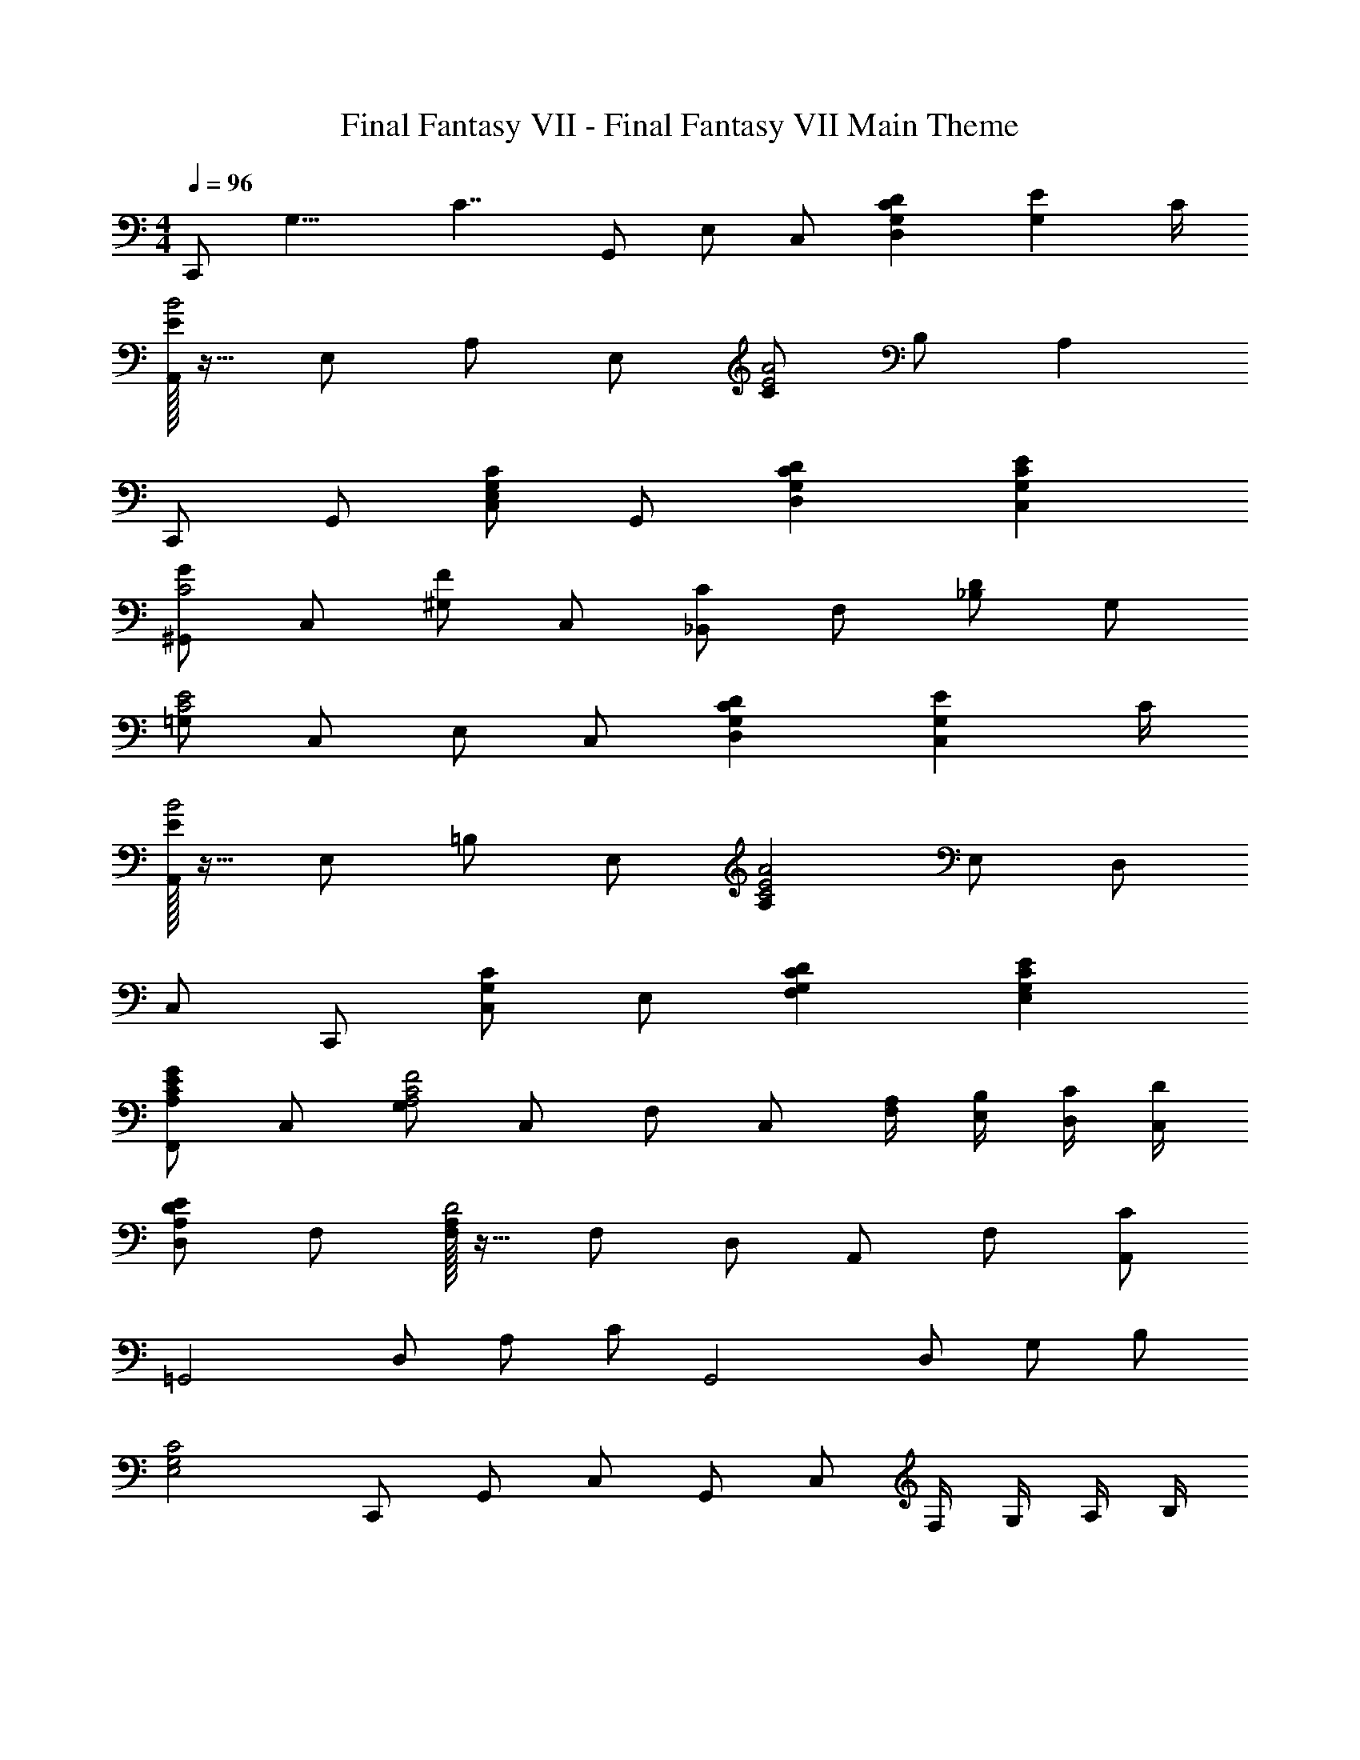X: 1
T: Final Fantasy VII - Final Fantasy VII Main Theme
Z: ABC Generated by Starbound Composer
L: 1/4
M: 4/4
Q: 1/4=96
K: C
[z/8C,,/] [z/8G,15/8] [z/4C7/4] G,,/ E,/ C,/ [G,CDD,] [z3/4G,E] C/4 
[E/32A,,/B2] z15/32 E,/ A,/ E,/ [C/E2A2] B,/ A, 
C,,/ G,,/ [C,/E,G,C] G,,/ [G,CDD,] [G,CEC,] 
[^G,,/GC2] C,/ [^G,/F] C,/ [_B,,/C] F,/ [_B,/D] G,/ 
[=G,/C2E2] C,/ E,/ C,/ [G,CDD,] [z3/4G,EC,] C/4 
[E/32A,,/B2] z15/32 E,/ =B,/ E,/ [A,C2E2A2] E,/ D,/ 
C,/ C,,/ [C,/G,C] E,/ [G,CDF,] [G,CEE,] 
[F,,/A,CEG] C,/ [G,/A,2C2F2] C,/ F,/ C,/ [A,/4F,/4] [B,/4E,/4] [C/4D,/4] [D/4C,/4] 
[D,/A,DE] F,/ [F,/32A,/D2] z15/32 F,/ D,/ A,,/ F,/ [C/A,,/] 
[z/=G,,2] D,/ A,/ C/ [z/G,,2] D,/ G,/ B,/ 
[z/E,2G,2C2] C,,/ G,,/ C,/ G,,/ C,/ F,/4 G,/4 A,/4 B,/4 
[C/c2e2c'2] C,/ E,/ G,/ [dfd'D] [ege'C] 
[A,,/c'2e'2b'2] E,/ B,/ E,/ [C/a2c'2a'2] B,/ A, 
C,/ G,/ [C/cec'] G,/ [dfd'D] [ege'C] 
[z/^gc'g'^G,,,2^G,,2] ^D,/ [C/gc'f'] D,/ [z/_Bfc'_B,,,2B,,2] F,/ [D/dfd'] F,/ 
[z/e2=g2e'2C,,2C,2] G,/ E/ G,/ [dfd'D] [ege'C] 
[A,,,/c'2e'2b'2] C,,/ E,,/ A,,/ [C,/a2c'2a'2] E,/ A,/ B,/ 
C/ C,/ [G,/cec'] C/ [dfd'D] [ege'C] 
[F,,/ac'g'] C,/ [F,/f2a2c'2f'2] G, [z/F,3/] a/4 b/4 c'/4 d'/4 
[D,,/dfae'] A,,/ [=D,/d2f2a2d'2] E,/ A,/ F,/ D,/ [c'/F,/] 
[=G,,/c'2] [d/D,] f/ [a/G,,/] G,,/ [d/D,] f/ [b/G,,/] 
[C,,/c'4] [c/C,2] f/ a/ f/ d/ [e/4G,,] f/4 d/ 
[C,,/e4c'4] G,,/ C,/ D,/ E,2 
C,,/ G,,/ C,/ D,/ [z/E,2] e/ f/ e/ 
[e/D,/] [d/F,/] [d/A,/] [e/F,/] [D,f2] F, 
D,/ F,/ A,/ D/ C [e/B,] d/ 
[c/C,/] [d/E,/] [G,/e3] C/ D/ C/ E/ C/ 
[z/=B] C/ E/ C/ [z/A] C/ E/ C/ 
[g/F,,/] [f/C,/] [g/F,/] [a/G,/] [A,/c2] G,/ F,/ C,/ 
F,,/ C,/ F,/ G,/ [cF,] [E,,/E,/d] [D,,/D,/] 
[C,,/G2c2e2] G,,/ C,/ D,/ E,/ D,/ C,/ G,,/ 
C,,/ G,,/ C,/ D,/ E,/ [e/e'/D,/] [f/f'/C,/] [e/e'/G,,/] 
[e/e'/D,,/] [d/d'/A,,/] [d/d'/D,/] [e/e'/E,/] [F,f2f'2] D,/ A,,/ 
D,,/ A,,/ D,/ E,/ F,/ z/ [e/e'/E,/] [d/d'/D,/] 
[c/c'/A,,,/] [d/d'/E,,/] [A,,/e2e'2] =B,,/ C,/ E,/ A,/ B,/ 
C/ B,/ A,/ E,/ C,/ B,,/ [e/4A,,/] g/4 [a/4C,/] b/4 
[c'/F,,/c2e2] [B/b/C,/] [B/b/F,/] [a/A/G,3/] [zA2a2] F,/ C,/ 
F,,/ C,/ F,/ G,/ A,/ G,/ [B/b/F,/] [A/a/C,/] 
[G/g/=G,,,/] [D/d/D,,/] [D/d/F,,/] [E/e/G,,/] [D,/F2f2] F,/ G,/ D,/ 
F/ E/ D/ C/ B,/ A,/ G,/ D,/ 
[z/C,,2C,2] c/ c'/ c/ [z/D,,D,] c/ [c'/E,,E,] c/ 
[z/B,,2B,2] c/ c'/ c/ [z/A,,2A,2] c/ c'/ c/ z 
[C/4C,,C,] D/4 E/4 F/4 [G/4D,,D,] A/4 B/4 c/4 [d/4E,,E,] e/4 f/4 g/4 [^g/4G,,G,] ^d/4 c/4 ^G/4 
[C/4F,,F,] ^D/4 G/4 c/4 [_b/4C,,C,] f/4 =d/4 _B/4 [F/4D,,D,] B/4 d/4 f/4 [C,,/C2E2=G2c2] G,,/ 
C,/ E,/ [=DGcdD,,D,] [EGceC,,C,] [A,,/A2c2e2=b2] E,/ 
B,/ E,/ [C/A2c2e2a2] B,/ A,/ [A,,,/A,,/] [C,,/C,/] D,/ 
[E,/CEGc] C,/ [DEGcdD,] [EGceE,] [F,,/4Gce=g] C,/4 F,/4 A,/4 
[C,/4F2A2c2f2] F,/4 A,/4 C/4 E/ D/ [A/4E/4A,/] [=B/4F/4] [c/4G/4F,/] [d/4A/4] [D,,/DFAe] F,,/ 
[A,,/D2F2A2d2] F,,/ D,/ A,/ [F,/c] D,/ F,,/ [C/A,,/] 
[F/C,/] [A/F,/] [c/A,/] [A/F,/] [F/C,/] [C/A,,/] G,,,/ [G,/D,,/] 
[B,/G,,/] [D/B,,/] [G/D,/] [B/F,/] [d/G,/] [B/B,/] [z^G,,3/^G,3/C2^D2c2] 
[z/^G] [G,,/G,/] [z_B,,3/_B,3/=D2_B2d2] [z/F] [B,,/B,/] [C,,/E4=G4c4e4] =G,,/ 
C,/ D,/ E,2 [z/4^G,,,3/^G,,3/C2] ^D/4 ^G/4 c/4 
G/4 D/4 [G/4G,,,/G,,/] c/4 [z/4B,,,3/B,,3/=D2] F/4 B/4 d/4 [F/B/g/] [F/B/f/B,,,/B,,/] [C,,/4c4e4] D,,/4 E,,/4 =G,,/4 
C,/4 D,/4 E,/4 =G,/4 C,/4 D,/4 E,/4 G,/4 C/4 D/4 E/4 =G/4 C/4 D/4 E/4 G/4 
c/4 d/4 e/4 g/4 c/4 d/4 e/4 g/4 c'/4 d'/4 e'/4 g'/4 c''4 
